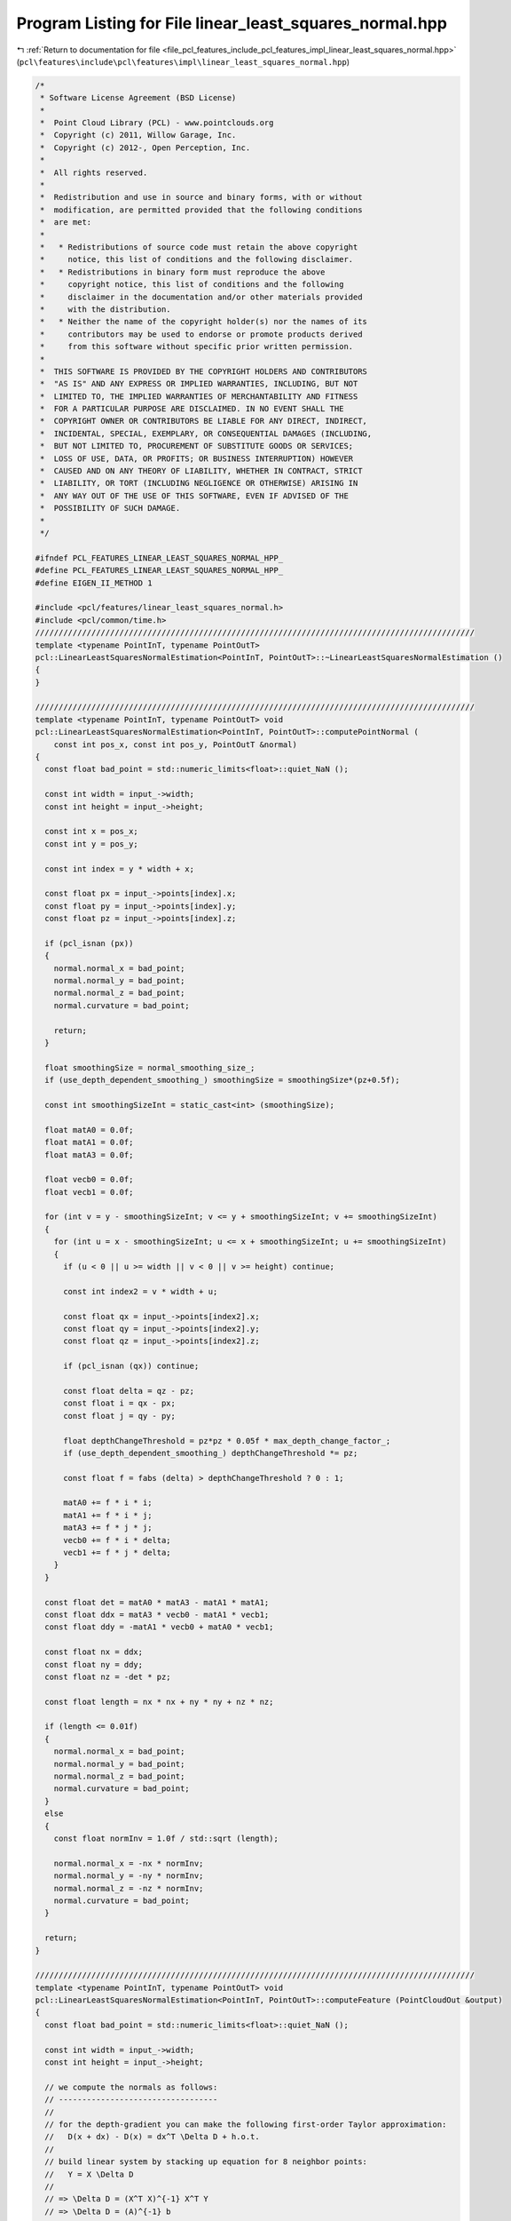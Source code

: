 
.. _program_listing_file_pcl_features_include_pcl_features_impl_linear_least_squares_normal.hpp:

Program Listing for File linear_least_squares_normal.hpp
========================================================

|exhale_lsh| :ref:`Return to documentation for file <file_pcl_features_include_pcl_features_impl_linear_least_squares_normal.hpp>` (``pcl\features\include\pcl\features\impl\linear_least_squares_normal.hpp``)

.. |exhale_lsh| unicode:: U+021B0 .. UPWARDS ARROW WITH TIP LEFTWARDS

.. code-block:: cpp

   /*
    * Software License Agreement (BSD License)
    *
    *  Point Cloud Library (PCL) - www.pointclouds.org
    *  Copyright (c) 2011, Willow Garage, Inc.
    *  Copyright (c) 2012-, Open Perception, Inc.
    *
    *  All rights reserved.
    *
    *  Redistribution and use in source and binary forms, with or without
    *  modification, are permitted provided that the following conditions
    *  are met:
    *
    *   * Redistributions of source code must retain the above copyright
    *     notice, this list of conditions and the following disclaimer.
    *   * Redistributions in binary form must reproduce the above
    *     copyright notice, this list of conditions and the following
    *     disclaimer in the documentation and/or other materials provided
    *     with the distribution.
    *   * Neither the name of the copyright holder(s) nor the names of its
    *     contributors may be used to endorse or promote products derived
    *     from this software without specific prior written permission.
    *
    *  THIS SOFTWARE IS PROVIDED BY THE COPYRIGHT HOLDERS AND CONTRIBUTORS
    *  "AS IS" AND ANY EXPRESS OR IMPLIED WARRANTIES, INCLUDING, BUT NOT
    *  LIMITED TO, THE IMPLIED WARRANTIES OF MERCHANTABILITY AND FITNESS
    *  FOR A PARTICULAR PURPOSE ARE DISCLAIMED. IN NO EVENT SHALL THE
    *  COPYRIGHT OWNER OR CONTRIBUTORS BE LIABLE FOR ANY DIRECT, INDIRECT,
    *  INCIDENTAL, SPECIAL, EXEMPLARY, OR CONSEQUENTIAL DAMAGES (INCLUDING,
    *  BUT NOT LIMITED TO, PROCUREMENT OF SUBSTITUTE GOODS OR SERVICES;
    *  LOSS OF USE, DATA, OR PROFITS; OR BUSINESS INTERRUPTION) HOWEVER
    *  CAUSED AND ON ANY THEORY OF LIABILITY, WHETHER IN CONTRACT, STRICT
    *  LIABILITY, OR TORT (INCLUDING NEGLIGENCE OR OTHERWISE) ARISING IN
    *  ANY WAY OUT OF THE USE OF THIS SOFTWARE, EVEN IF ADVISED OF THE
    *  POSSIBILITY OF SUCH DAMAGE.
    *
    */
   
   #ifndef PCL_FEATURES_LINEAR_LEAST_SQUARES_NORMAL_HPP_
   #define PCL_FEATURES_LINEAR_LEAST_SQUARES_NORMAL_HPP_
   #define EIGEN_II_METHOD 1
   
   #include <pcl/features/linear_least_squares_normal.h>
   #include <pcl/common/time.h>
   //////////////////////////////////////////////////////////////////////////////////////////////
   template <typename PointInT, typename PointOutT>
   pcl::LinearLeastSquaresNormalEstimation<PointInT, PointOutT>::~LinearLeastSquaresNormalEstimation ()
   {
   }
   
   //////////////////////////////////////////////////////////////////////////////////////////////
   template <typename PointInT, typename PointOutT> void
   pcl::LinearLeastSquaresNormalEstimation<PointInT, PointOutT>::computePointNormal (
       const int pos_x, const int pos_y, PointOutT &normal)
   {
     const float bad_point = std::numeric_limits<float>::quiet_NaN ();
   
     const int width = input_->width;
     const int height = input_->height;
   
     const int x = pos_x;
     const int y = pos_y;
   
     const int index = y * width + x;
   
     const float px = input_->points[index].x;
     const float py = input_->points[index].y;
     const float pz = input_->points[index].z;
   
     if (pcl_isnan (px)) 
     {
       normal.normal_x = bad_point;
       normal.normal_y = bad_point;
       normal.normal_z = bad_point;
       normal.curvature = bad_point;
   
       return;
     }
   
     float smoothingSize = normal_smoothing_size_;
     if (use_depth_dependent_smoothing_) smoothingSize = smoothingSize*(pz+0.5f);
   
     const int smoothingSizeInt = static_cast<int> (smoothingSize);
   
     float matA0 = 0.0f;
     float matA1 = 0.0f;
     float matA3 = 0.0f;
   
     float vecb0 = 0.0f;
     float vecb1 = 0.0f;
   
     for (int v = y - smoothingSizeInt; v <= y + smoothingSizeInt; v += smoothingSizeInt)
     {
       for (int u = x - smoothingSizeInt; u <= x + smoothingSizeInt; u += smoothingSizeInt)
       {
         if (u < 0 || u >= width || v < 0 || v >= height) continue;
   
         const int index2 = v * width + u;
   
         const float qx = input_->points[index2].x;
         const float qy = input_->points[index2].y;
         const float qz = input_->points[index2].z;
   
         if (pcl_isnan (qx)) continue;
   
         const float delta = qz - pz;
         const float i = qx - px;
         const float j = qy - py;
   
         float depthChangeThreshold = pz*pz * 0.05f * max_depth_change_factor_;
         if (use_depth_dependent_smoothing_) depthChangeThreshold *= pz;
   
         const float f = fabs (delta) > depthChangeThreshold ? 0 : 1;
   
         matA0 += f * i * i;
         matA1 += f * i * j;
         matA3 += f * j * j;
         vecb0 += f * i * delta;
         vecb1 += f * j * delta;
       }
     }
   
     const float det = matA0 * matA3 - matA1 * matA1;
     const float ddx = matA3 * vecb0 - matA1 * vecb1;
     const float ddy = -matA1 * vecb0 + matA0 * vecb1;
   
     const float nx = ddx;
     const float ny = ddy;
     const float nz = -det * pz;
   
     const float length = nx * nx + ny * ny + nz * nz;
   
     if (length <= 0.01f)
     {
       normal.normal_x = bad_point;
       normal.normal_y = bad_point;
       normal.normal_z = bad_point;
       normal.curvature = bad_point;
     }
     else
     {
       const float normInv = 1.0f / std::sqrt (length);
   
       normal.normal_x = -nx * normInv;
       normal.normal_y = -ny * normInv;
       normal.normal_z = -nz * normInv;
       normal.curvature = bad_point;
     }
   
     return;
   }
   
   //////////////////////////////////////////////////////////////////////////////////////////////
   template <typename PointInT, typename PointOutT> void
   pcl::LinearLeastSquaresNormalEstimation<PointInT, PointOutT>::computeFeature (PointCloudOut &output)
   {
     const float bad_point = std::numeric_limits<float>::quiet_NaN ();
   
     const int width = input_->width;
     const int height = input_->height;
   
     // we compute the normals as follows:
     // ----------------------------------
     // 
     // for the depth-gradient you can make the following first-order Taylor approximation:
     //   D(x + dx) - D(x) = dx^T \Delta D + h.o.t.
     //     
     // build linear system by stacking up equation for 8 neighbor points:
     //   Y = X \Delta D
     // 
     // => \Delta D = (X^T X)^{-1} X^T Y
     // => \Delta D = (A)^{-1} b
   
     //const float smoothingSize = 30.0f;
     for (int y = 0; y < height; ++y)
     {
       for (int x = 0; x < width; ++x)
       {
         const int index = y * width + x;
   
         const float px = input_->points[index].x;
         const float py = input_->points[index].y;
         const float pz = input_->points[index].z;
   
         if (pcl_isnan(px)) continue;
   
         //float depthDependentSmoothingSize = smoothingSize + pz / 10.0f;
   
         float smoothingSize = normal_smoothing_size_;
         //if (use_depth_dependent_smoothing_) smoothingSize *= pz;
         //if (use_depth_dependent_smoothing_) smoothingSize += pz*5;
         //if (smoothingSize < 1.0f) smoothingSize += 1.0f;
   
         const int smoothingSizeInt = static_cast<int>(smoothingSize);
   
         float matA0 = 0.0f;
         float matA1 = 0.0f;
         float matA3 = 0.0f;
   
         float vecb0 = 0.0f;
         float vecb1 = 0.0f;
   
         for (int v = y - smoothingSizeInt; v <= y + smoothingSizeInt; v += smoothingSizeInt)
         {
           for (int u = x - smoothingSizeInt; u <= x + smoothingSizeInt; u += smoothingSizeInt)
           {
             if (u < 0 || u >= width || v < 0 || v >= height) continue;
   
             const int index2 = v * width + u;
   
             const float qx = input_->points[index2].x;
             const float qy = input_->points[index2].y;
             const float qz = input_->points[index2].z;
   
             if (pcl_isnan(qx)) continue;
   
             const float delta = qz - pz;
             const float i = qx - px;
             const float j = qy - py;
   
             const float depthDependendDepthChange = (max_depth_change_factor_ * (fabsf (pz) + 1.0f) * 2.0f);
             const float f = fabs(delta) > depthDependendDepthChange ? 0 : 1;
   
             //float f = fabs(delta) > (pz * 0.05f - 0.3f) ? 0 : 1;
             //const float f = fabs(delta) > (pz*pz * 0.05f * max_depth_change_factor_) ? 0 : 1;
             //float f = Math.Abs(delta) > (depth * Math.Log(depth + 1.0) * 0.02f - 0.2f) ? 0 : 1;
   
             matA0 += f * i * i;
             matA1 += f * i * j;
             matA3 += f * j * j;
             vecb0 += f * i * delta;
             vecb1 += f * j * delta;
           }
         }
   
         const float det = matA0 * matA3 - matA1 * matA1;
         const float ddx = matA3 * vecb0 - matA1 * vecb1;
         const float ddy = -matA1 * vecb0 + matA0 * vecb1;
   
         const float nx = ddx;
         const float ny = ddy;
         const float nz = -det * pz;
   
         const float length = nx * nx + ny * ny + nz * nz;
   
         if (length <= 0.0f)
         {
           output.points[index].normal_x = bad_point;
           output.points[index].normal_y = bad_point;
           output.points[index].normal_z = bad_point;
           output.points[index].curvature = bad_point;
         }
         else
         {
           const float normInv = 1.0f / std::sqrt (length);
   
           output.points[index].normal_x = nx * normInv;
           output.points[index].normal_y = ny * normInv;
           output.points[index].normal_z = nz * normInv;
           output.points[index].curvature = bad_point;
         }
       }
     }
   }
   
   #define PCL_INSTANTIATE_LinearLeastSquaresNormalEstimation(T,NT) template class PCL_EXPORTS pcl::LinearLeastSquaresNormalEstimation<T,NT>;
   //#define LinearLeastSquaresNormalEstimation(T,NT) template class PCL_EXPORTS pcl::LinearLeastSquaresNormalEstimation<T,NT>;
   
   #endif
   
